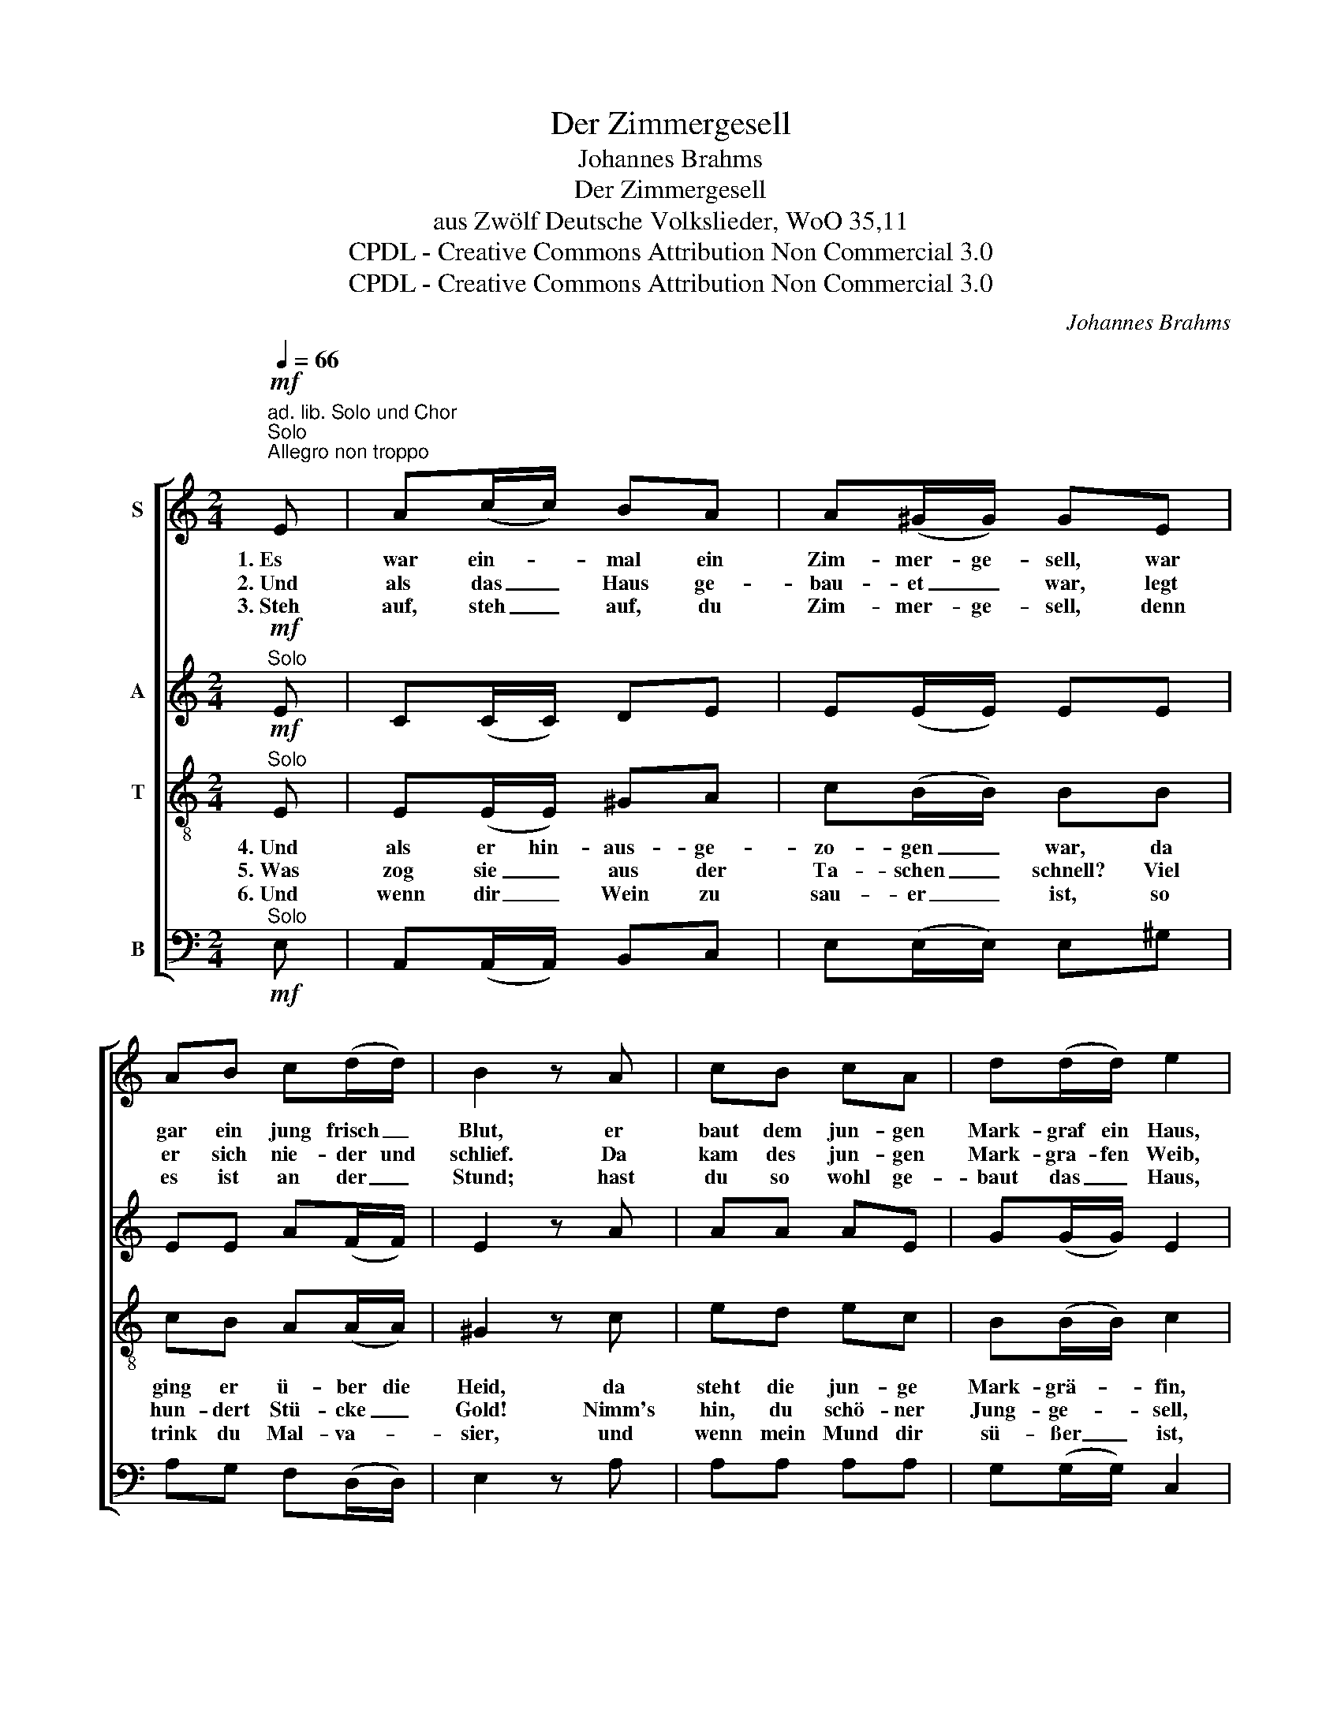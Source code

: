 X:1
T:Der Zimmergesell
T:Johannes Brahms
T:Der Zimmergesell
T:aus Zwölf Deutsche Volkslieder, WoO 35,11
T:CPDL - Creative Commons Attribution Non Commercial 3.0
T:CPDL - Creative Commons Attribution Non Commercial 3.0
C:Johannes Brahms
Z:CPDL - Creative Commons Attribution Non Commercial 3.0
%%score [ 1 2 3 4 ]
L:1/8
Q:1/4=66
M:2/4
K:C
V:1 treble nm="S"
V:2 treble nm="A"
V:3 treble-8 nm="T"
V:4 bass nm="B"
V:1
"^ad. lib. Solo und Chor"!mf!"^Solo""^Allegro non troppo" E | A(c/c/) BA | A(^G/G/) GE | %3
w: 1.~Es|war ein- * mal ein|Zim- mer- ge- sell, war|
w: 2.~Und|als das _ Haus ge-|bau- et _ war, legt|
w: 3.~Steh|auf, steh _ auf, du|Zim- mer- ge- sell, denn|
 AB c(d/d/) | B2 z A | cB cA | d(d/d/) e2 | z4 | z2 z!f!"^Chor" B | cB c(A/A/) | dd e!p!c | %11
w: gar ein jung frisch _|Blut, er|baut dem jun- gen|Mark- graf ein Haus,||er|baut dem jun- gen Mark-|graf ein Haus, sechs-|
w: er sich nie- der und|schlief. Da|kam des jun- gen|Mark- gra- fen Weib,||da|kam des jun- gen Mark-|gra- fen Weib zum|
w: es ist an der _|Stund; hast|du so wohl ge-|baut das _ Haus,||hast|du so wohl ge- *|baut das Haus, so|
 B(A/A/) ^G(B/B/) | A2 z |] %13
w: hun- dert * La- den hin-|aus.|
w: zwei- ten und drit- ten und|rief:|
w: küss mir _ mei- nen _|Mund.|
V:2
!mf!"^Solo" E | C(C/C/) DE | E(E/E/) EE | EE A(F/F/) | E2 z A | AA AE | G(G/G/) E2 | %7
w: |||||||
"^Chor"!p! A>B cA | ^GF E!f!E | EE E(E/E/) | GG E!p!E | E(E/E/) E(^G/G/) | A2 z |] %13
w: 1.\-6.~Zweif- le nicht, mein|Schatz, mein Kind! *|||||
V:3
!mf!"^Solo" E | E(E/E/) ^GA | c(B/B/) BB | cB A(A/A/) | ^G2 z c | ed ec | B(B/B/) c2 | %7
w: 4.~Und|als er hin- aus- ge-|zo- gen _ war, da|ging er ü- ber die|Heid, da|steht die jun- ge|Mark- grä- * fin,|
w: 5.~Was|zog sie _ aus der|Ta- schen _ schnell? Viel|hun- dert Stü- cke _|Gold! Nimm's|hin, du schö- ner|Jung- ge- * sell,|
w: 6.~Und|wenn dir _ Wein zu|sau- er _ ist, so|trink du Mal- va- *|sier, und|wenn mein Mund dir|sü- ßer _ ist,|
"^Chor"!p! c>d ec | BA ^G!f!G | A^G A(c/c/) | BB c!p!e | d(c/c/) B(d/d/) | c2 z |] %13
w: |* * * da|steht die jun- ge _|Mark- grä- fin in|ih- rem schnee- wei- ßen _|Kleid.|
w: |* * * nimm's|hin, du schö- ner _|Jung- ge- sell, nimm's|hin zu _ dei- nem _|Sold.|
w: |* * * und|wenn mein Mund dir _|sü- ßer ist, so|kom- me _ wie- der zu|mir.|
V:4
!mf!"^Solo" E, | A,,(A,,/A,,/) B,,C, | E,(E,/E,/) E,^G, | A,G, F,(D,/D,/) | E,2 z A, | A,A, A,A, | %6
 G,(G,/G,/) C,2 | z4 | z2 z!f!"^Chor" E, | A,,E, A,,(A,/A,/) | G,G,, C,!p!C, | %11
 E,(E,/E,/) E,(E,/E,/) | A,2 z |] %13

